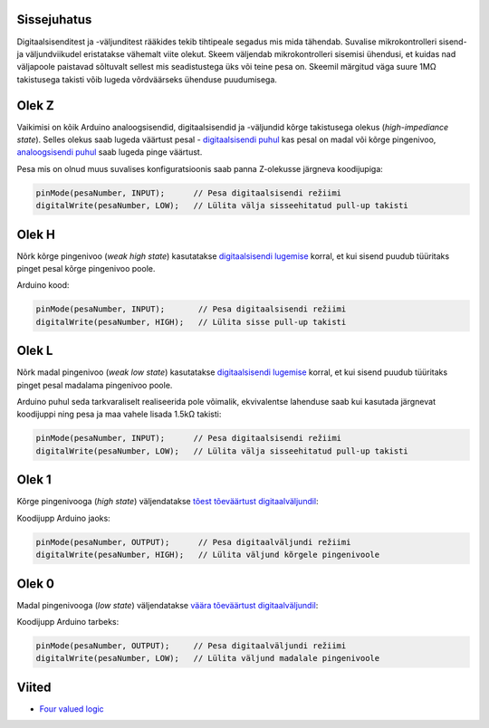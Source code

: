 .. title: Digitaalloogika olekud
.. author: Lauri Võsandi <lauri.vosandi@gmail.com>
.. license: cc-by-3
.. tags: Tiigriülikool, Arduino, Estonian IT College
.. date: 2013-10-31

Sissejuhatus
------------

Digitaalsisenditest ja -väljunditest rääkides tekib tihtipeale segadus
mis mida tähendab. Suvalise mikrokontrolleri sisend- ja väljundviikudel
eristatakse vähemalt viite olekut.
Skeem väljendab mikrokontrolleri sisemisi ühendusi, et kuidas nad
väljapoole paistavad sõltuvalt sellest mis seadistustega üks või teine pesa on.
Skeemil märgitud väga suure 1MΩ takistusega takisti võib lugeda
võrdväärseks ühenduse puudumisega.

Olek Z
------

Vaikimisi on kõik Arduino analoogsisendid, digitaalsisendid ja -väljundid kõrge
takistusega olekus (*high-impediance* *state*).
Selles olekus saab lugeda väärtust pesal -
`digitaalsisendi puhul <arduino-digital-input>`_ kas pesal on madal või kõrge pingenivoo,
`analoogsisendi puhul <arduino-analog-input>`_ saab lugeda pinge väärtust.

.. image:: fritzing/pin-floating_schematic.svg
    :align: center
    
Pesa mis on olnud muus suvalises konfiguratsioonis saab panna Z-olekusse järgneva koodijupiga:

.. code:: cpp

    pinMode(pesaNumber, INPUT);      // Pesa digitaalsisendi režiimi
    digitalWrite(pesaNumber, LOW);   // Lülita välja sisseehitatud pull-up takisti

Olek H
------
Nõrk kõrge pingenivoo (*weak* *high* *state*) kasutatakse 
`digitaalsisendi lugemise <arduino-digital-input>`_ korral,
et kui sisend puudub tüüritaks pinget pesal kõrge pingenivoo poole.

.. image:: fritzing/pin-pull-up_schematic.svg
    :align: center

Arduino kood:

.. code:: cpp

    pinMode(pesaNumber, INPUT);       // Pesa digitaalsisendi režiimi
    digitalWrite(pesaNumber, HIGH);   // Lülita sisse pull-up takisti

Olek L
------
Nõrk madal pingenivoo (*weak* *low* *state*) kasutatakse 
`digitaalsisendi lugemise <arduino-digital-input>`_ korral,
et kui sisend puudub tüüritaks pinget pesal madalama pingenivoo poole.

.. image:: fritzing/pin-pull-down_schematic.svg
    :align: center

Arduino puhul seda tarkvaraliselt realiseerida pole võimalik,
ekvivalentse lahenduse saab kui kasutada järgnevat koodijuppi ning
pesa ja maa vahele lisada 1.5kΩ takisti:

.. code:: cpp

    pinMode(pesaNumber, INPUT);      // Pesa digitaalsisendi režiimi
    digitalWrite(pesaNumber, LOW);   // Lülita välja sisseehitatud pull-up takisti

Olek 1
------
Kõrge pingenivooga (*high* *state*) väljendatakse
`tõest tõeväärtust digitaalväljundil <arduino-digital-output>`_:

.. image:: fritzing/pin-high_schematic.svg
    :align: center
    
Koodijupp Arduino jaoks:

.. code:: cpp

    pinMode(pesaNumber, OUTPUT);      // Pesa digitaalväljundi režiimi
    digitalWrite(pesaNumber, HIGH);   // Lülita väljund kõrgele pingenivoole

Olek 0
------
Madal pingenivooga (*low* *state*) väljendatakse
`väära tõeväärtust digitaalväljundil <arduino-digital-output>`_:

.. image:: fritzing/pin-low_schematic.svg
    :align: center

Koodijupp Arduino tarbeks:

.. code:: cpp

    pinMode(pesaNumber, OUTPUT);     // Pesa digitaalväljundi režiimi
    digitalWrite(pesaNumber, LOW);   // Lülita väljund madalale pingenivoole


Viited
------

* `Four valued logic <http://en.wikipedia.org/wiki/Four_valued_logic>`_
